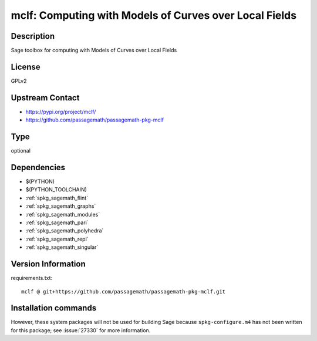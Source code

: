 .. _spkg_mclf:

mclf: Computing with Models of Curves over Local Fields
=======================================================

Description
-----------

Sage toolbox for computing with Models of Curves over Local Fields

License
-------

GPLv2

Upstream Contact
----------------

- https://pypi.org/project/mclf/
- https://github.com/passagemath/passagemath-pkg-mclf


Type
----

optional


Dependencies
------------

- $(PYTHON)
- $(PYTHON_TOOLCHAIN)
- :ref:`spkg_sagemath_flint`
- :ref:`spkg_sagemath_graphs`
- :ref:`spkg_sagemath_modules`
- :ref:`spkg_sagemath_pari`
- :ref:`spkg_sagemath_polyhedra`
- :ref:`spkg_sagemath_repl`
- :ref:`spkg_sagemath_singular`

Version Information
-------------------

requirements.txt::

    mclf @ git+https://github.com/passagemath/passagemath-pkg-mclf.git

Installation commands
---------------------

.. tab:: PyPI:

   .. CODE-BLOCK:: bash

       $ pip install mclf@git+https://github.com/passagemath/passagemath-pkg-mclf.git

.. tab:: Sage distribution:

   .. CODE-BLOCK:: bash

       $ sage -i mclf


However, these system packages will not be used for building Sage
because ``spkg-configure.m4`` has not been written for this package;
see :issue:`27330` for more information.
